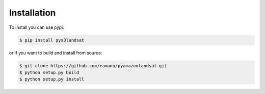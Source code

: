 Installation
------------

To install you can use pypi:

.. code-block:: bash

   $ pip install pys3landsat

or if you want to build and install from source:


.. code-block:: bash

   $ git clone https://github.com/eamanu/pyamazonlandsat.git
   $ python setup.py build
   $ python setup.py install

